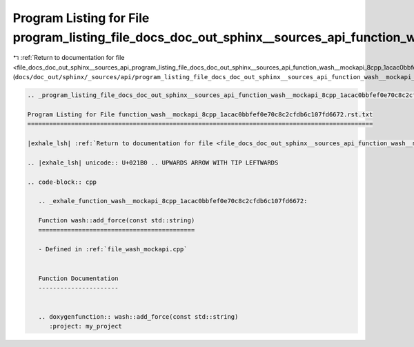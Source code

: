 
.. _program_listing_file_docs_doc_out_sphinx__sources_api_program_listing_file_docs_doc_out_sphinx__sources_api_function_wash__mockapi_8cpp_1acac0bbfef0e70c8c2cfdb6c107fd6672.rst.txt.rst.txt:

Program Listing for File program_listing_file_docs_doc_out_sphinx__sources_api_function_wash__mockapi_8cpp_1acac0bbfef0e70c8c2cfdb6c107fd6672.rst.txt.rst.txt
=============================================================================================================================================================

|exhale_lsh| :ref:`Return to documentation for file <file_docs_doc_out_sphinx__sources_api_program_listing_file_docs_doc_out_sphinx__sources_api_function_wash__mockapi_8cpp_1acac0bbfef0e70c8c2cfdb6c107fd6672.rst.txt.rst.txt>` (``docs/doc_out/sphinx/_sources/api/program_listing_file_docs_doc_out_sphinx__sources_api_function_wash__mockapi_8cpp_1acac0bbfef0e70c8c2cfdb6c107fd6672.rst.txt.rst.txt``)

.. |exhale_lsh| unicode:: U+021B0 .. UPWARDS ARROW WITH TIP LEFTWARDS

.. code-block:: cpp

   
   .. _program_listing_file_docs_doc_out_sphinx__sources_api_function_wash__mockapi_8cpp_1acac0bbfef0e70c8c2cfdb6c107fd6672.rst.txt:
   
   Program Listing for File function_wash__mockapi_8cpp_1acac0bbfef0e70c8c2cfdb6c107fd6672.rst.txt
   ===============================================================================================
   
   |exhale_lsh| :ref:`Return to documentation for file <file_docs_doc_out_sphinx__sources_api_function_wash__mockapi_8cpp_1acac0bbfef0e70c8c2cfdb6c107fd6672.rst.txt>` (``docs/doc_out/sphinx/_sources/api/function_wash__mockapi_8cpp_1acac0bbfef0e70c8c2cfdb6c107fd6672.rst.txt``)
   
   .. |exhale_lsh| unicode:: U+021B0 .. UPWARDS ARROW WITH TIP LEFTWARDS
   
   .. code-block:: cpp
   
      .. _exhale_function_wash__mockapi_8cpp_1acac0bbfef0e70c8c2cfdb6c107fd6672:
      
      Function wash::add_force(const std::string)
      ===========================================
      
      - Defined in :ref:`file_wash_mockapi.cpp`
      
      
      Function Documentation
      ----------------------
      
      
      .. doxygenfunction:: wash::add_force(const std::string)
         :project: my_project
